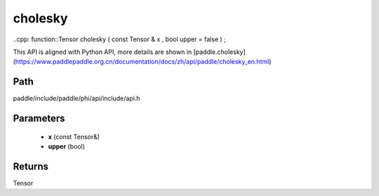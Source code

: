 .. _en_api_paddle_experimental_cholesky:

cholesky
-------------------------------

..cpp: function::Tensor cholesky ( const Tensor & x , bool upper = false ) ;


This API is aligned with Python API, more details are shown in [paddle.cholesky](https://www.paddlepaddle.org.cn/documentation/docs/zh/api/paddle/cholesky_en.html)

Path
:::::::::::::::::::::
paddle/include/paddle/phi/api/include/api.h

Parameters
:::::::::::::::::::::
	- **x** (const Tensor&)
	- **upper** (bool)

Returns
:::::::::::::::::::::
Tensor
